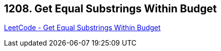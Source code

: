 == 1208. Get Equal Substrings Within Budget

https://leetcode.com/problems/get-equal-substrings-within-budget/[LeetCode - Get Equal Substrings Within Budget]


